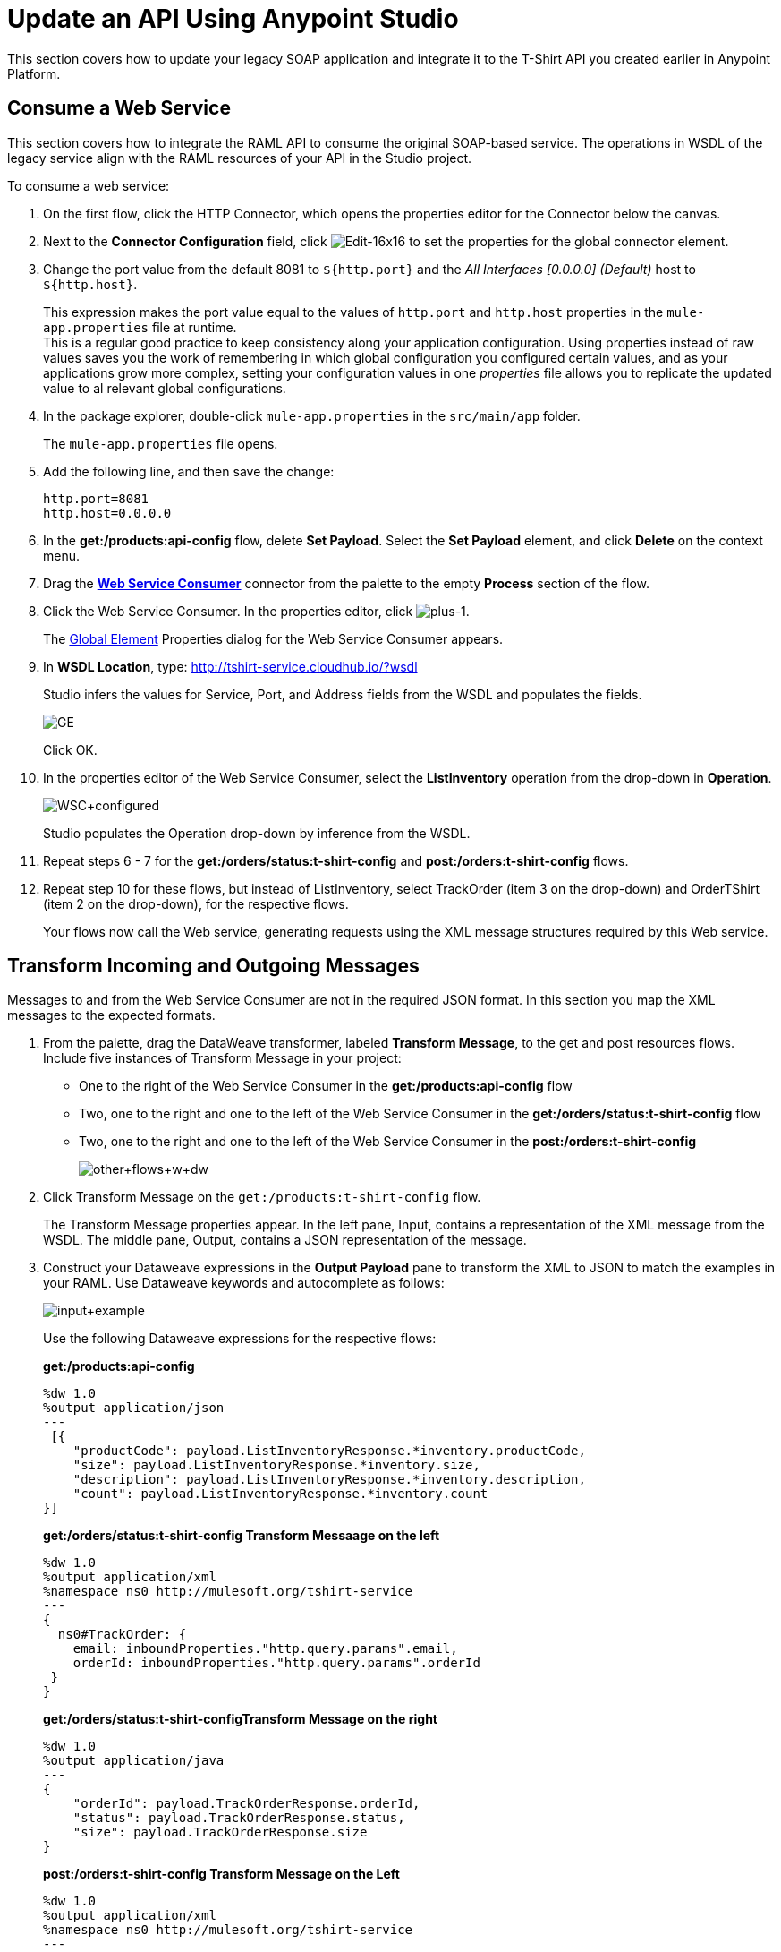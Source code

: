 = Update an API Using Anypoint Studio

This section covers how to update your legacy SOAP application and integrate it to the T-Shirt API you created earlier in Anypoint Platform.

== Consume a Web Service

This section covers how to integrate the RAML API to consume the original SOAP-based service. The operations in WSDL of the legacy service align with the RAML resources of your API in the Studio project.

To consume a web service:

. On the first flow, click the HTTP Connector, which opens the properties editor for the Connector below the canvas.
. Next to the *Connector Configuration* field, click image:Edit-16x16.gif[Edit-16x16] to set the properties for the global connector element.
. Change the port value from the default 8081 to `${http.port}` and the _All Interfaces [0.0.0.0] (Default)_ host to `${http.host}`.
+
This expression makes the port value equal to the values of `http.port` and `http.host` properties in the `mule-app.properties` file at runtime. +
This is a regular good practice to keep consistency along your application configuration. Using properties instead of raw values saves you the work of remembering in which global configuration you configured certain values, and as your applications grow more complex, setting your configuration values in one _properties_ file allows you to replicate the updated value to al relevant global configurations.
+
. In the package explorer, double-click `mule-app.properties` in the `src/main/app` folder.
+
The `mule-app.properties` file opens.
. Add the following line, and then save the change:
+
`http.port=8081` +
`http.host=0.0.0.0`
+
. In the *get:/products:api-config* flow, delete *Set Payload*. Select the *Set Payload* element, and click *Delete* on the context menu.
. Drag the *link:/mule-user-guide/v/3.7/web-service-consumer[Web Service Consumer]* connector from the palette to the empty *Process* section of the flow.
. Click the Web Service Consumer. In the properties editor, click image:plus-1.png[plus-1].
+
The link:/mule-fundamentals/v/3.6/global-elements[Global Element] Properties dialog for the Web Service Consumer appears.
+
. In *WSDL Location*, type: http://tshirt-service.cloudhub.io/?wsdl
+
Studio infers the values for Service, Port, and Address fields from the WSDL and populates the fields.
+
image:GE.png[GE]
+
Click OK.
+
. In the properties editor of the Web Service Consumer, select the *ListInventory* operation from the drop-down in *Operation*.
+
image:WSC+configured.png[WSC+configured]
+
Studio populates the Operation drop-down by inference from the WSDL.
+
. Repeat steps 6 - 7 for the *get:/orders/status:t-shirt-config* and *post:/orders:t-shirt-config* flows.
. Repeat step 10 for these flows, but instead of ListInventory, select TrackOrder (item 3 on the drop-down) and OrderTShirt (item 2 on the drop-down), for the respective flows.
+
Your flows now call the Web service, generating requests using the XML message structures required by this Web service.

== Transform Incoming and Outgoing Messages

Messages to and from the Web Service Consumer are not in the required JSON format. In this section you map the XML messages to the expected formats.


. From the palette, drag the DataWeave transformer, labeled *Transform Message*, to the get and post resources flows. Include five instances of Transform Message in your project:
+
* One to the right of the Web Service Consumer in the *get:/products:api-config* flow
* Two, one to the right and one to the left of the Web Service Consumer in the *get:/orders/status:t-shirt-config* flow
* Two, one to the right and one to the left of the Web Service Consumer in the  *post:/orders:t-shirt-config*
+
image:other+flows+w+dw.png[other+flows+w+dw]
+
. Click Transform Message on the `get:/products:t-shirt-config` flow.
+
The Transform Message properties appear. In the left pane, Input, contains a representation of the XML message from the WSDL. The middle pane, Output, contains a JSON representation of the message.
. Construct your Dataweave expressions in the *Output Payload* pane to transform the XML to JSON to match the examples in your RAML. Use Dataweave keywords and autocomplete as follows:
+
image:input+example.png[input+example]
+
Use the following Dataweave expressions for the respective flows:
+
*get:/products:api-config*
+
[source,dataweave,linenums]
----
%dw 1.0
%output application/json
---
 [{
    "productCode": payload.ListInventoryResponse.*inventory.productCode,
    "size": payload.ListInventoryResponse.*inventory.size,
    "description": payload.ListInventoryResponse.*inventory.description,
    "count": payload.ListInventoryResponse.*inventory.count
}]
----
+
*get:/orders/status:t-shirt-config Transform Messaage on the left*
+
[source,dataweave,linenums]
----
%dw 1.0
%output application/xml
%namespace ns0 http://mulesoft.org/tshirt-service
---
{
  ns0#TrackOrder: {
    email: inboundProperties."http.query.params".email,
    orderId: inboundProperties."http.query.params".orderId
 }
}
----
+
*get:/orders/status:t-shirt-configTransform Message on the right*
+
[source,dataweave,linenums]
----
%dw 1.0
%output application/java
---
{
    "orderId": payload.TrackOrderResponse.orderId,
    "status": payload.TrackOrderResponse.status,
    "size": payload.TrackOrderResponse.size
}
----
+
*post:/orders:t-shirt-config Transform Message on the Left*
+
[source,dataweave,linenums]
----
%dw 1.0
%output application/xml
%namespace ns0 http://mulesoft.org/tshirt-service
---
{
ns0#OrderTshirt: {
  size: payload.size,
  email: payload.email,
  name: payload.name,
  address1: payload.address1,
  address2: payload.address2,
  city: payload.city,
  stateOrProvince: payload.stateOrProvince,
  postalCode: payload.postalCode,
  country: payload.country
	}
}
----
+
*post:/orders:t-shirt-config Transform Message on the Right*
+
[source,dataweave,linenums]
----
%dw 1.0
%output application/java
---
{
    "orderId": payload.OrderTshirtResponse.orderId
}
----
+
. Save your project.

== Next

Now that your application can interact with your SOAP legacy project, let's apply one more change to your RAML file and link:/anypoint-platform-for-apis/sync-your-api-with-anypoint-platform.[synchronize your updated project with Anypoint Platform using API Sync].
